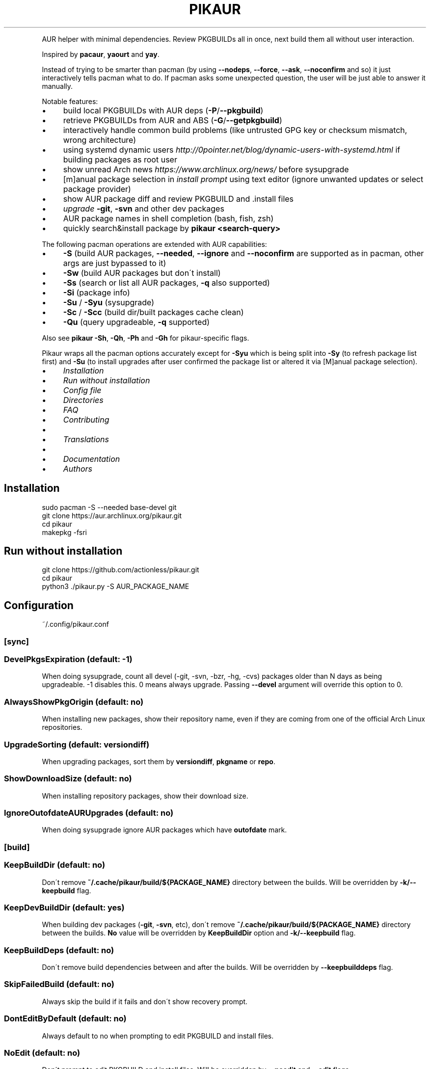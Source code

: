 .\" generated with Ronn/v0.7.3
.\" http://github.com/rtomayko/ronn/tree/0.7.3
.
.TH "PIKAUR" "1" "February 2020" "" "Pikaur manual"
.
.P
AUR helper with minimal dependencies\. Review PKGBUILDs all in once, next build them all without user interaction\.
.
.P
Inspired by \fBpacaur\fR, \fByaourt\fR and \fByay\fR\.
.
.P
Instead of trying to be smarter than pacman (by using \fB\-\-nodeps\fR, \fB\-\-force\fR, \fB\-\-ask\fR, \fB\-\-noconfirm\fR and so) it just interactively tells pacman what to do\. If pacman asks some unexpected question, the user will be just able to answer it manually\.
.
.P
Notable features:
.
.IP "\(bu" 4
build local PKGBUILDs with AUR deps (\fB\-P\fR/\fB\-\-pkgbuild\fR)
.
.IP "\(bu" 4
retrieve PKGBUILDs from AUR and ABS (\fB\-G\fR/\fB\-\-getpkgbuild\fR)
.
.IP "\(bu" 4
interactively handle common build problems (like untrusted GPG key or checksum mismatch, wrong architecture)
.
.IP "\(bu" 4
using systemd dynamic users \fIhttp://0pointer\.net/blog/dynamic\-users\-with\-systemd\.html\fR if building packages as root user
.
.IP "\(bu" 4
show unread Arch news \fIhttps://www\.archlinux\.org/news/\fR before sysupgrade
.
.IP "\(bu" 4
[m]anual package selection in \fIinstall prompt\fR using text editor (ignore unwanted updates or select package provider)
.
.IP "\(bu" 4
show AUR package diff and review PKGBUILD and \.install files
.
.IP "\(bu" 4
\fIupgrade\fR \fB\-git\fR, \fB\-svn\fR and other dev packages
.
.IP "\(bu" 4
AUR package names in shell completion (bash, fish, zsh)
.
.IP "\(bu" 4
quickly search&install package by \fBpikaur <search\-query>\fR
.
.IP "" 0
.
.P
The following pacman operations are extended with AUR capabilities:
.
.IP "\(bu" 4
\fB\-S\fR (build AUR packages, \fB\-\-needed\fR, \fB\-\-ignore\fR and \fB\-\-noconfirm\fR are supported as in pacman, other args are just bypassed to it)
.
.IP "\(bu" 4
\fB\-Sw\fR (build AUR packages but don\'t install)
.
.IP "\(bu" 4
\fB\-Ss\fR (search or list all AUR packages, \fB\-q\fR also supported)
.
.IP "\(bu" 4
\fB\-Si\fR (package info)
.
.IP "\(bu" 4
\fB\-Su\fR / \fB\-Syu\fR (sysupgrade)
.
.IP "\(bu" 4
\fB\-Sc\fR / \fB\-Scc\fR (build dir/built packages cache clean)
.
.IP "\(bu" 4
\fB\-Qu\fR (query upgradeable, \fB\-q\fR supported)
.
.IP "" 0
.
.P
Also see \fBpikaur \-Sh\fR, \fB\-Qh\fR, \fB\-Ph\fR and \fB\-Gh\fR for pikaur\-specific flags\.
.
.P
Pikaur wraps all the pacman options accurately except for \fB\-Syu\fR which is being split into \fB\-Sy\fR (to refresh package list first) and \fB\-Su\fR (to install upgrades after user confirmed the package list or altered it via [M]anual package selection)\.
.
.IP "\(bu" 4
\fIInstallation\fR
.
.IP "\(bu" 4
\fIRun without installation\fR
.
.IP "\(bu" 4
\fIConfig file\fR
.
.IP "\(bu" 4
\fIDirectories\fR
.
.IP "\(bu" 4
\fIFAQ\fR
.
.IP "\(bu" 4
\fIContributing\fR
.
.IP "\(bu" 4
.
.IP "\(bu" 4
\fITranslations\fR
.
.IP "" 0

.
.IP "\(bu" 4
.
.IP "\(bu" 4
\fIDocumentation\fR
.
.IP "" 0

.
.IP "\(bu" 4
\fIAuthors\fR
.
.IP "" 0
.
.SH "Installation"
.
.nf

sudo pacman \-S \-\-needed base\-devel git
git clone https://aur\.archlinux\.org/pikaur\.git
cd pikaur
makepkg \-fsri
.
.fi
.
.
.SH "Run without installation"
.
.nf

git clone https://github\.com/actionless/pikaur\.git
cd pikaur
python3 \./pikaur\.py \-S AUR_PACKAGE_NAME
.
.fi
.
.SH "Configuration"
~/\.config/pikaur\.conf
.
.SS "[sync]"
.
.SS "DevelPkgsExpiration (default: \-1)"
When doing sysupgrade, count all devel (\-git, \-svn, \-bzr, \-hg, \-cvs) packages older than N days as being upgradeable\. \-1 disables this\. 0 means always upgrade\. Passing \fB\-\-devel\fR argument will override this option to 0\.
.
.SS "AlwaysShowPkgOrigin (default: no)"
When installing new packages, show their repository name, even if they are coming from one of the official Arch Linux repositories\.
.
.SS "UpgradeSorting (default: versiondiff)"
When upgrading packages, sort them by \fBversiondiff\fR, \fBpkgname\fR or \fBrepo\fR\.
.
.SS "ShowDownloadSize (default: no)"
When installing repository packages, show their download size\.
.
.SS "IgnoreOutofdateAURUpgrades (default: no)"
When doing sysupgrade ignore AUR packages which have \fBoutofdate\fR mark\.
.
.SS "[build]"
.
.SS "KeepBuildDir (default: no)"
Don\'t remove \fB~/\.cache/pikaur/build/${PACKAGE_NAME}\fR directory between the builds\. Will be overridden by \fB\-k/\-\-keepbuild\fR flag\.
.
.SS "KeepDevBuildDir (default: yes)"
When building dev packages (\fB\-git\fR, \fB\-svn\fR, etc), don\'t remove \fB~/\.cache/pikaur/build/${PACKAGE_NAME}\fR directory between the builds\. \fBNo\fR value will be overridden by \fBKeepBuildDir\fR option and \fB\-k/\-\-keepbuild\fR flag\.
.
.SS "KeepBuildDeps (default: no)"
Don\'t remove build dependencies between and after the builds\. Will be overridden by \fB\-\-keepbuilddeps\fR flag\.
.
.SS "SkipFailedBuild (default: no)"
Always skip the build if it fails and don\'t show recovery prompt\.
.
.SS "DontEditByDefault (default: no)"
Always default to no when prompting to edit PKGBUILD and install files\.
.
.SS "NoEdit (default: no)"
Don\'t prompt to edit PKGBUILD and install files\. Will be overridden by \fB\-\-noedit\fR and \fB\-\-edit\fR flags\.
.
.SS "NoDiff (default: no)"
Don\'t prompt to show the build files diff\. Will be overridden by \fB\-\-nodiff\fR flag\.
.
.SS "AlwaysUseDynamicUsers (default: no)"
Always isolate the build using systemd dynamic users\. Will be overridden by \fB\-\-dynamic\-users\fR flag\.
.
.SS "[colors]"
Terminal colors, from 0 to 15:
.
.SS "Version (default: 10)"
.
.SS "VersionDiffOld (default: 11)"
.
.SS "VersionDiffNew (default: 9)"
.
.SS "[ui]"
.
.SS "RequireEnterConfirm (default: yes)"
Require enter key to be pressed when answering questions\.
.
.SS "DiffPager (default: auto)"
Wherever to use \fBless\fR pager when viewing AUR packages diff\. Choices are \fBalways\fR, \fBauto\fR or \fBnever\fR\.
.
.SS "GitDiffArgs (default: \-\-ignore\-space\-change,\-\-ignore\-all\-space)"
Flags to be passed to \fBgit diff\fR command when reviewing build files\. Should be separated by commas (\fB,\fR)\.
.
.SS "PrintCommands (default: no)"
Print each command which pikaur is currently spawning\.
.
.SS "ReverseSearchSorting (default: no)"
Reverse search results of the commands like \fBpikaur \-Ss <query>\fR or \fBpikaur <query>\fR\.
.
.SS "[misc]"
.
.SS "SudoLoopInterval (default: 59)"
Interval in seconds in which \fBsudo\fR command will be spawned in the background to avoid asking for sudo password more than once (\fB\-1\fR to disable sudo loop at all)\.
.
.SS "PacmanPath (default: pacman)"
Path to pacman executable\.
.
.SS "AurHost (default: aur\.archlinux\.org)"
AUR Host, useful for users in China to use "aur\.tuna\.tsinghua\.edu\.cn"\.
.
.SS "NewsUrl (default: https://www\.archlinux\.org/feeds/news/)"
Arch Linux News URL, useful for users of Parabola or other Arch derivatives\.
.
.SS "PrivilegeEscalationTool (default: sudo)"
A tool used to escalate user privileges\. If using \fBdoas\fR then \fBpersistent\fR option is required in \fBdoas\.conf\fR\. For example: \fBpermit persist :wheel\fR Currently supported options are \fBsudo\fR and \fBdoas\fR\.
.
.SS "[network]"
.
.SS "Socks5Proxy (default: )"
Specify a socks5 proxy which is used to get AUR package information\.
.
.P
The format is \fB[host[:port]]\fR, and the default port is 1080\. PySocks module (\fBpython\-pysocks\fR package) should be installed in order to use this option\.
.
.P
Note that any downloads by \fBpacman\fR, \fBgit\fR or \fBmakepkg\fR will NOT use this proxy\. If that\'s needed, setting proxy options in their own config files will take effect (such as \fB~/\.gitconfig\fR, \fB~/\.curlrc\fR)\.
.
.SH "Directories"
.
.nf

~/\.cache/pikaur/
├── build/  # build directory (removed after successful build)
├── pkg/  # built packages directory
~/\.config/pikaur\.conf  # config file
~/\.local/share/pikaur/
└── aur_repos/  # keep aur repos there; show diff when updating
    └── last_installed\.txt  # aur repo hash of last successfully installed package
.
.fi
.
.SH "FAQ"
.
.SS "How to upgrade all the dev (\-git) packages at once?"
\fBpikaur \-Sua \-\-devel \-\-needed\fR
.
.P
(\fB\-\-needed\fR option will make sure what the same package version won\'t be rebuilt again and \fB\-a/\-\-aur\fR will ensure what only AUR packages will be upgraded)
.
.SS "How to override default source directory, build directory or built package destination?"
Set \fBSRCDEST\fR, \fBBUILDDIR\fR or \fBPKGDEST\fR accordingly in \fBmakepkg\.conf\fR\.
.
.P
For more info see \fBmakepkg\fR documentation\.
.
.SS "How to clean old or uninstalled AUR packages in ~/\.cache/pikaur/pkg?"
This can be achieved using a pacman\-hook (paccache\-clear\.hook)\. For both official and AUR packages, the last 3 packages are kept if the package is still installed, and one package is kept if the package is uninstalled\.
.
.IP "" 4
.
.nf

Exec = /usr/bin/env bash \-c "/usr/bin/paccache \-vrk3; /usr/bin/paccache \-vruk1; /usr/bin/paccache \-\-cachedir PATH/TO/\.cache/pikaur/pkg/ \-vrk3; /usr/bin/paccache \-\-cachedir PATH/TO/\.cache/pikaur/pkg/ \-vruk1"
.
.fi
.
.IP "" 0
.
.P
Change the numbers, and you are good to go\.
.
.SS "How to see upgrade list without syncing the database? (like 'checkupdates' tool from pacman)"
Actually use \fBcheckupdates\fR tool to check the repo updates and use pikaur only for AUR (\fB\-a\fR/\fB\-\-aur\fR switch):
.
.IP "" 4
.
.nf

checkupdates ; pikaur \-Qua 2>/dev/null
.
.fi
.
.IP "" 0
.
.SS "Pikaur slow when running it as root user (or via sudo)"
If you find the command takes a long time to initialize, make sure to periodically clear your cache: \fBpikaur \-Scc\fR\. Root pikaur is using SystemD Dynamic Users to isolate build process from the root, and it takes some time to change the owner of build cache to dynamic temporary user\.
.
.SH "Contributing"
.
.SS "Code"
You can start from this list of issues \fIhttps://github\.com/actionless/pikaur/issues?q=is%3Aissue+is%3Aopen+label%3A%22good+first+issue%22\fR\. Grep\-ing \fB@TODO\fR comments also useful if you\'re itching to write something\.
.
.SS "Translations"
To start working on a new language, say \'ja\' (Japanese), add it to the \fBMakefile\fR \fBLANGS\fR variable and run \fBmake\fR\. Then translate \fBlocale/ja\.po\fR using your favorite PO editor\. Run \fBmake\fR every time the Python code strings change or the \fB\.po\fR is modified\.
.
.SS "Documentation"
After updating readme, please install \fBruby\-ronn\fR and run \fBmake man\fR\.
.
.SH "Authors"
To see the list of authors, use this command inside pikaur git repository directory:
.
.IP "" 4
.
.nf

git log \-\-pretty=tformat:"%an <%ae>" | sort \-u
.
.fi
.
.IP "" 0
.
.SS "Special thanks"
@AladW (aurutils \fIhttps://github\.com/AladW/aurutils\fR), @morganamilo (yay \fIhttps://github\.com/Jguer/yay\fR) during the early stages of Pikaur development\. And all the other issue contributors \fIhttps://github\.com/actionless/pikaur/issues?utf8=%E2%9C%93&q=is%3Aissue+\-author%3Aactionless\fR for helping in triaging the bugs and clearing up feature requirements\.

